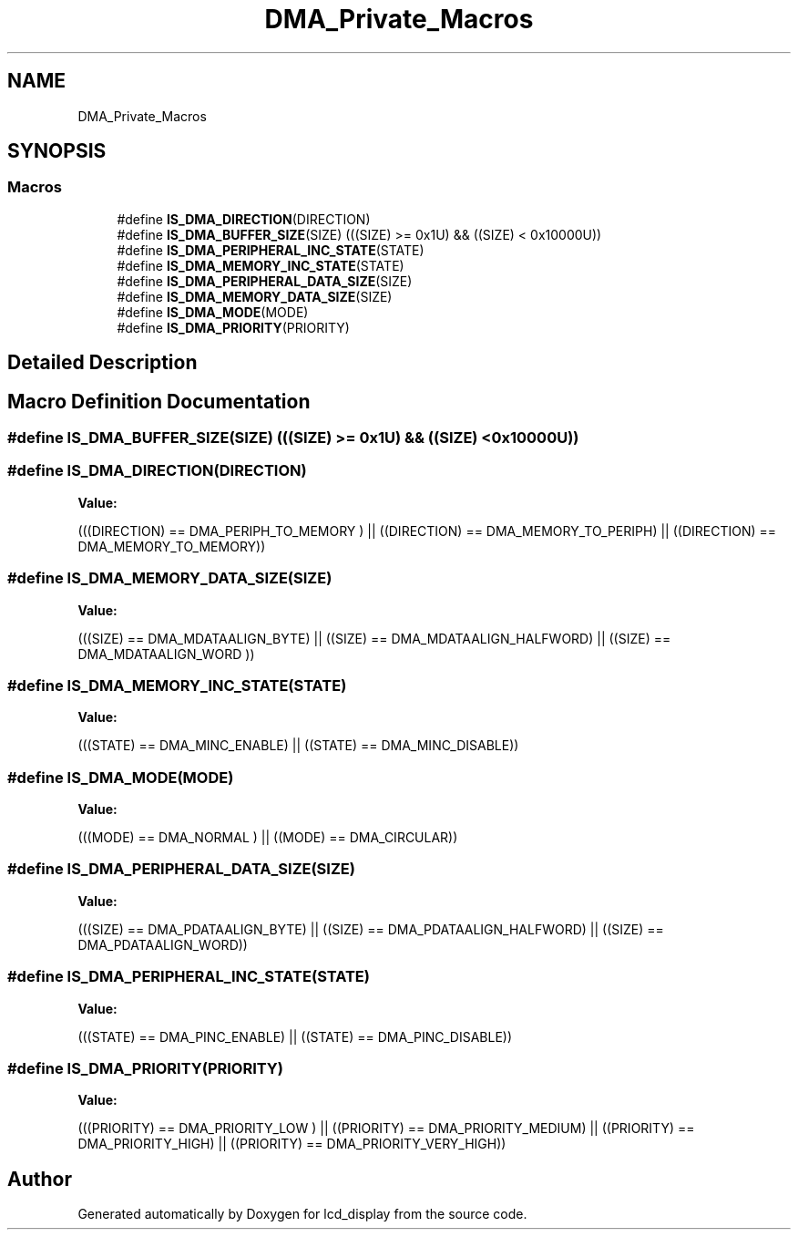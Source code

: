 .TH "DMA_Private_Macros" 3 "Thu Oct 29 2020" "lcd_display" \" -*- nroff -*-
.ad l
.nh
.SH NAME
DMA_Private_Macros
.SH SYNOPSIS
.br
.PP
.SS "Macros"

.in +1c
.ti -1c
.RI "#define \fBIS_DMA_DIRECTION\fP(DIRECTION)"
.br
.ti -1c
.RI "#define \fBIS_DMA_BUFFER_SIZE\fP(SIZE)   (((SIZE) >= 0x1U) && ((SIZE) < 0x10000U))"
.br
.ti -1c
.RI "#define \fBIS_DMA_PERIPHERAL_INC_STATE\fP(STATE)"
.br
.ti -1c
.RI "#define \fBIS_DMA_MEMORY_INC_STATE\fP(STATE)"
.br
.ti -1c
.RI "#define \fBIS_DMA_PERIPHERAL_DATA_SIZE\fP(SIZE)"
.br
.ti -1c
.RI "#define \fBIS_DMA_MEMORY_DATA_SIZE\fP(SIZE)"
.br
.ti -1c
.RI "#define \fBIS_DMA_MODE\fP(MODE)"
.br
.ti -1c
.RI "#define \fBIS_DMA_PRIORITY\fP(PRIORITY)"
.br
.in -1c
.SH "Detailed Description"
.PP 

.SH "Macro Definition Documentation"
.PP 
.SS "#define IS_DMA_BUFFER_SIZE(SIZE)   (((SIZE) >= 0x1U) && ((SIZE) < 0x10000U))"

.SS "#define IS_DMA_DIRECTION(DIRECTION)"
\fBValue:\fP
.PP
.nf
(((DIRECTION) == DMA_PERIPH_TO_MEMORY ) || \
                                     ((DIRECTION) == DMA_MEMORY_TO_PERIPH)  || \
                                     ((DIRECTION) == DMA_MEMORY_TO_MEMORY))
.fi
.SS "#define IS_DMA_MEMORY_DATA_SIZE(SIZE)"
\fBValue:\fP
.PP
.nf
(((SIZE) == DMA_MDATAALIGN_BYTE)     || \
                                       ((SIZE) == DMA_MDATAALIGN_HALFWORD) || \
                                       ((SIZE) == DMA_MDATAALIGN_WORD ))
.fi
.SS "#define IS_DMA_MEMORY_INC_STATE(STATE)"
\fBValue:\fP
.PP
.nf
(((STATE) == DMA_MINC_ENABLE)  || \
                                        ((STATE) == DMA_MINC_DISABLE))
.fi
.SS "#define IS_DMA_MODE(MODE)"
\fBValue:\fP
.PP
.nf
(((MODE) == DMA_NORMAL )  || \
                           ((MODE) == DMA_CIRCULAR))
.fi
.SS "#define IS_DMA_PERIPHERAL_DATA_SIZE(SIZE)"
\fBValue:\fP
.PP
.nf
(((SIZE) == DMA_PDATAALIGN_BYTE)     || \
                                           ((SIZE) == DMA_PDATAALIGN_HALFWORD) || \
                                           ((SIZE) == DMA_PDATAALIGN_WORD))
.fi
.SS "#define IS_DMA_PERIPHERAL_INC_STATE(STATE)"
\fBValue:\fP
.PP
.nf
(((STATE) == DMA_PINC_ENABLE) || \
                                            ((STATE) == DMA_PINC_DISABLE))
.fi
.SS "#define IS_DMA_PRIORITY(PRIORITY)"
\fBValue:\fP
.PP
.nf
(((PRIORITY) == DMA_PRIORITY_LOW )   || \
                                   ((PRIORITY) == DMA_PRIORITY_MEDIUM) || \
                                   ((PRIORITY) == DMA_PRIORITY_HIGH)   || \
                                   ((PRIORITY) == DMA_PRIORITY_VERY_HIGH))
.fi
.SH "Author"
.PP 
Generated automatically by Doxygen for lcd_display from the source code\&.
